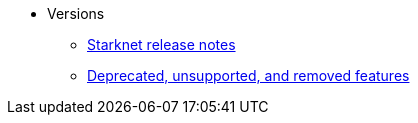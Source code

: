 * Versions
** xref:version_notes.adoc[Starknet release notes]
// ** xref:upcoming_versions.adoc[Upcoming Starknet versions]
** xref:deprecated.adoc[Deprecated, unsupported, and removed features]
